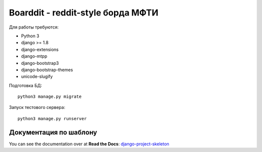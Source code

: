 Boarddit - reddit-style борда МФТИ
==================================

Для работы требуются:

- Python 3
- django >= 1.8
- django-extensions
- django-mtpp
- django-bootstrap3
- django-bootstrap-themes
- unicode-slugify

Подготовка БД::

    python3 manage.py migrate

Запуск тестового сервера::

    python3 manage.py runserver


Документация по шаблону
-----------------------

You can see the documentation over at **Read the Docs**: `django-project-skeleton
<http://django-project-skeleton.readthedocs.org/en/latest/>`_
